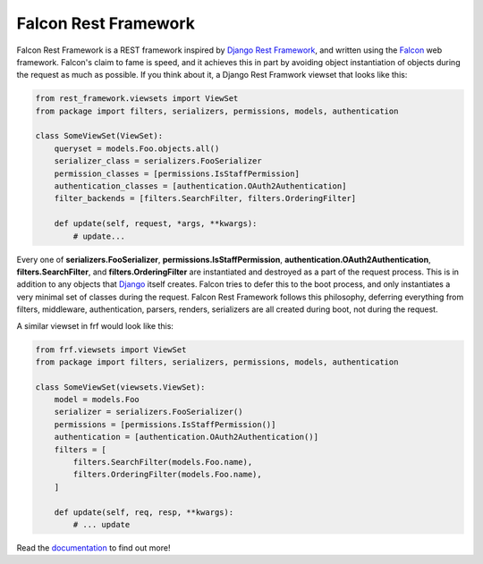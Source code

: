 Falcon Rest Framework
=====================

Falcon Rest Framework is a REST framework inspired by
`Django Rest Framework <http://www.django-rest-framework.org/>`_,
and written using the `Falcon <http://falcon.readthedocs.io>`_ web framework.
Falcon's claim to fame is speed, and it achieves this in part by
avoiding object instantiation of objects during the request as much as
possible.  If you think about it, a Django Rest Framwork viewset that looks
like this:

.. code-block:: python

   from rest_framework.viewsets import ViewSet
   from package import filters, serializers, permissions, models, authentication

   class SomeViewSet(ViewSet):
       queryset = models.Foo.objects.all()
       serializer_class = serializers.FooSerializer
       permission_classes = [permissions.IsStaffPermission]
       authentication_classes = [authentication.OAuth2Authentication]
       filter_backends = [filters.SearchFilter, filters.OrderingFilter]

       def update(self, request, *args, **kwargs):
           # update...

Every one of **serializers.FooSerializer**, **permissions.IsStaffPermission**,
**authentication.OAuth2Authentication**, **filters.SearchFilter**, and
**filters.OrderingFilter** are instantiated and destroyed as a part of the
request process.  This is in addition to any objects that
`Django <http://djangoproject.com>`_ itself creates.  Falcon tries to defer
this to the boot process, and only instantiates a very minimal set of
classes during the request.  Falcon Rest Framework follows this philosophy,
deferring everything from filters, middleware, authentication, parsers,
renders, serializers are all created during boot, not during the request.

A similar viewset in frf would look like this:

.. code-block:: python

   from frf.viewsets import ViewSet
   from package import filters, serializers, permissions, models, authentication

   class SomeViewSet(viewsets.ViewSet):
       model = models.Foo
       serializer = serializers.FooSerializer()
       permissions = [permissions.IsStaffPermission()]
       authentication = [authentication.OAuth2Authentication()]
       filters = [
           filters.SearchFilter(models.Foo.name),
           filters.OrderingFilter(models.Foo.name),
       ]

       def update(self, req, resp, **kwargs):
           # ... update

Read the `documentation <http://falcon-rest-framework.readthedocs.io/en/latest/>`_
to find out more!
